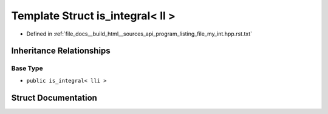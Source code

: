 .. _exhale_struct_structstd_1_1is__integral_3_01ll_01_4:

Template Struct is_integral< ll >
=================================

- Defined in :ref:`file_docs__build_html__sources_api_program_listing_file_my_int.hpp.rst.txt`


Inheritance Relationships
-------------------------

Base Type
*********

- ``public is_integral< lli >``


Struct Documentation
--------------------


.. doxygenstruct:: std::is_integral< ll >
   :members:
   :protected-members:
   :undoc-members: